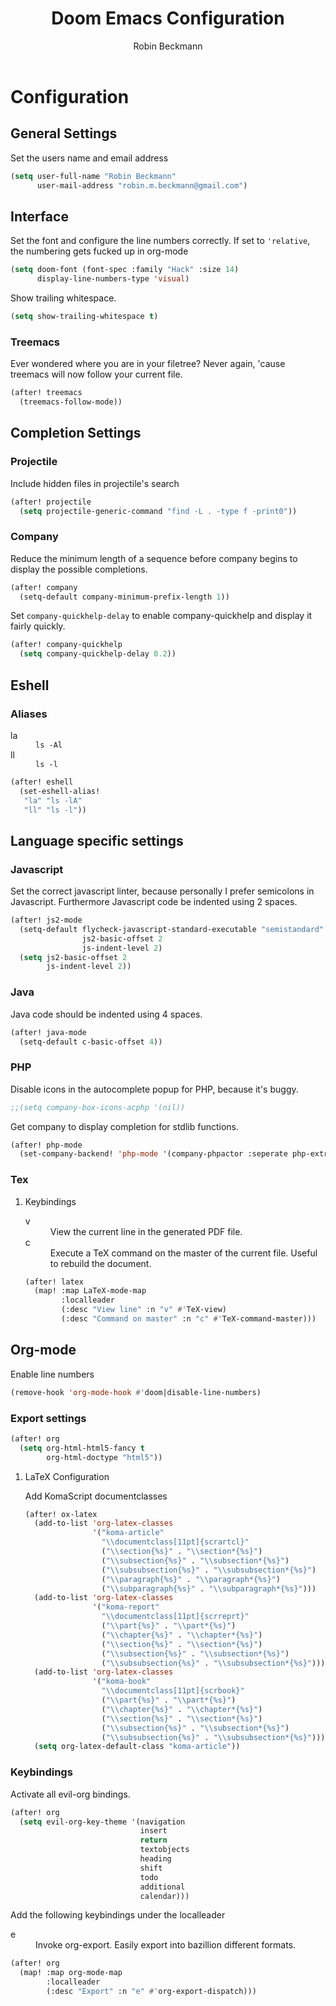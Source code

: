 #+TITLE: Doom Emacs Configuration
#+AUTHOR: Robin Beckmann
#+EMAIL: robin.m.beckmann@gmail.com

* Configuration
** General Settings
Set the users name and email address

#+BEGIN_SRC emacs-lisp
(setq user-full-name "Robin Beckmann"
      user-mail-address "robin.m.beckmann@gmail.com")
#+END_SRC
** Interface
Set the font and configure the line numbers correctly.
If set to ~'relative~, the numbering gets fucked up in org-mode
#+BEGIN_SRC emacs-lisp
(setq doom-font (font-spec :family "Hack" :size 14)
      display-line-numbers-type 'visual)
#+END_SRC

Show trailing whitespace.
#+BEGIN_SRC emacs-lisp
(setq show-trailing-whitespace t)
#+END_SRC

*** Treemacs
Ever wondered where you are in your filetree? Never again, 'cause treemacs will
now follow your current file.
#+BEGIN_SRC emacs-lisp
(after! treemacs
  (treemacs-follow-mode))
#+END_SRC

** Completion Settings
*** Projectile
Include hidden files in projectile's search
#+BEGIN_SRC emacs-lisp
(after! projectile
  (setq projectile-generic-command "find -L . -type f -print0"))
#+END_SRC

*** Company
Reduce the minimum length of a sequence before company begins to display the
possible completions.
#+BEGIN_SRC emacs-lisp
(after! company
  (setq-default company-minimum-prefix-length 1))
#+END_SRC

Set ~company-quickhelp-delay~ to enable company-quickhelp and display it fairly
quickly.
#+BEGIN_SRC emacs-lisp
(after! company-quickhelp
  (setq company-quickhelp-delay 0.2))
#+END_SRC

** Eshell
*** Aliases
- la :: ~ls -Al~
- ll :: ~ls -l~

#+BEGIN_SRC emacs-lisp
(after! eshell
  (set-eshell-alias!
   "la" "ls -lA"
   "ll" "ls -l"))
#+END_SRC
** Language specific settings
*** Javascript
Set the correct javascript linter, because personally I prefer semicolons in
Javascript.
Furthermore Javascript code be indented using 2 spaces.
#+BEGIN_SRC emacs-lisp
(after! js2-mode
  (setq-default flycheck-javascript-standard-executable "semistandard"
                js2-basic-offset 2
                js-indent-level 2)
  (setq js2-basic-offset 2
        js-indent-level 2))
#+END_SRC

*** Java
Java code should be indented using 4 spaces.
#+BEGIN_SRC emacs-lisp
(after! java-mode
  (setq-default c-basic-offset 4))
#+END_SRC

*** PHP
Disable icons in the autocomplete popup for PHP, because it's buggy.
#+BEGIN_SRC emacs-lisp
;;(setq company-box-icons-acphp '(nil))
#+END_SRC

Get company to display completion for stdlib functions.
#+BEGIN_SRC emacs-lisp
(after! php-mode
  (set-company-backend! 'php-mode '(company-phpactor :seperate php-extras-company) 'company-dabbrev-code))
#+END_SRC
*** Tex
**** Keybindings
- v :: View the current line in the generated PDF file.
- c :: Execute a TeX command on the master of the current file. Useful to
     rebuild the document.
#+BEGIN_SRC emacs-lisp
(after! latex
  (map! :map LaTeX-mode-map
        :localleader
        (:desc "View line" :n "v" #'TeX-view)
        (:desc "Command on master" :n "c" #'TeX-command-master)))
#+END_SRC

** Org-mode
Enable line numbers
#+BEGIN_SRC emacs-lisp
(remove-hook 'org-mode-hook #'doom|disable-line-numbers)
#+END_SRC

*** Export settings
#+BEGIN_SRC emacs-lisp
(after! org
  (setq org-html-html5-fancy t
        org-html-doctype "html5"))
#+END_SRC

**** LaTeX Configuration
Add KomaScript documentclasses
#+BEGIN_SRC emacs-lisp
(after! ox-latex
  (add-to-list 'org-latex-classes
               '("koma-article"
                 "\\documentclass[11pt]{scrartcl}"
                 ("\\section{%s}" . "\\section*{%s}")
                 ("\\subsection{%s}" . "\\subsection*{%s}")
                 ("\\subsubsection{%s}" . "\\subsubsection*{%s}")
                 ("\\paragraph{%s}" . "\\paragraph*{%s}")
                 ("\\subparagraph{%s}" . "\\subparagraph*{%s}")))
  (add-to-list 'org-latex-classes
               '("koma-report"
                 "\\documentclass[11pt]{scrreprt}"
                 ("\\part{%s}" . "\\part*{%s}")
                 ("\\chapter{%s}" . "\\chapter*{%s}")
                 ("\\section{%s}" . "\\section*{%s}")
                 ("\\subsection{%s}" . "\\subsection*{%s}")
                 ("\\subsubsection{%s}" . "\\subsubsection*{%s}")))
  (add-to-list 'org-latex-classes
               '("koma-book"
                 "\\documentclass[11pt]{scrbook}"
                 ("\\part{%s}" . "\\part*{%s}")
                 ("\\chapter{%s}" . "\\chapter*{%s}")
                 ("\\section{%s}" . "\\section*{%s}")
                 ("\\subsection{%s}" . "\\subsection*{%s}")
                 ("\\subsubsection{%s}" . "\\subsubsection*{%s}")))
  (setq org-latex-default-class "koma-article"))
#+END_SRC

*** Keybindings
Activate all evil-org bindings.

#+BEGIN_SRC emacs-lisp
(after! org
  (setq evil-org-key-theme '(navigation
                             insert
                             return
                             textobjects
                             heading
                             shift
                             todo
                             additional
                             calendar)))
#+END_SRC

Add the following keybindings under the localleader
- e :: Invoke org-export. Easily export into bazillion different formats.
#+BEGIN_SRC emacs-lisp
(after! org
  (map! :map org-mode-map
        :localleader
        (:desc "Export" :n "e" #'org-export-dispatch)))
#+END_SRC
